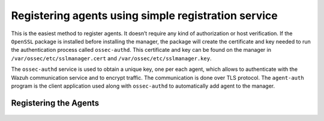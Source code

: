 .. Copyright (C) 2019 Wazuh, Inc.

.. _simple-registration-service:

Registering agents using simple registration service
----------------------------------------------------

This is the easiest method to register agents. It doesn’t require any kind of authorization or host verification. If the ``OpenSSL`` package is installed before installing the manager, the package will create the certificate and key needed to run the authentication process called ``ossec-authd``. This certificate and key can be found on the manager in ``/var/ossec/etc/sslmanager.cert`` and
``/var/ossec/etc/sslmanager.key``.

The ``ossec-authd`` service is used to obtain a unique key, one per each agent, which allows to authenticate with the Wazuh communication service and to encrypt traffic. The communication is done over TLS protocol.
The ``agent-auth`` program is the client application used along with ``ossec-authd`` to automatically add agent to the manager.

Registering the Agents
^^^^^^^^^^^^^^^^^^^^^^

    .. toctree::
        :maxdepth: 1

        linux-unix-simple-registration
        windows-simple-registration
        macos-simple-registration
